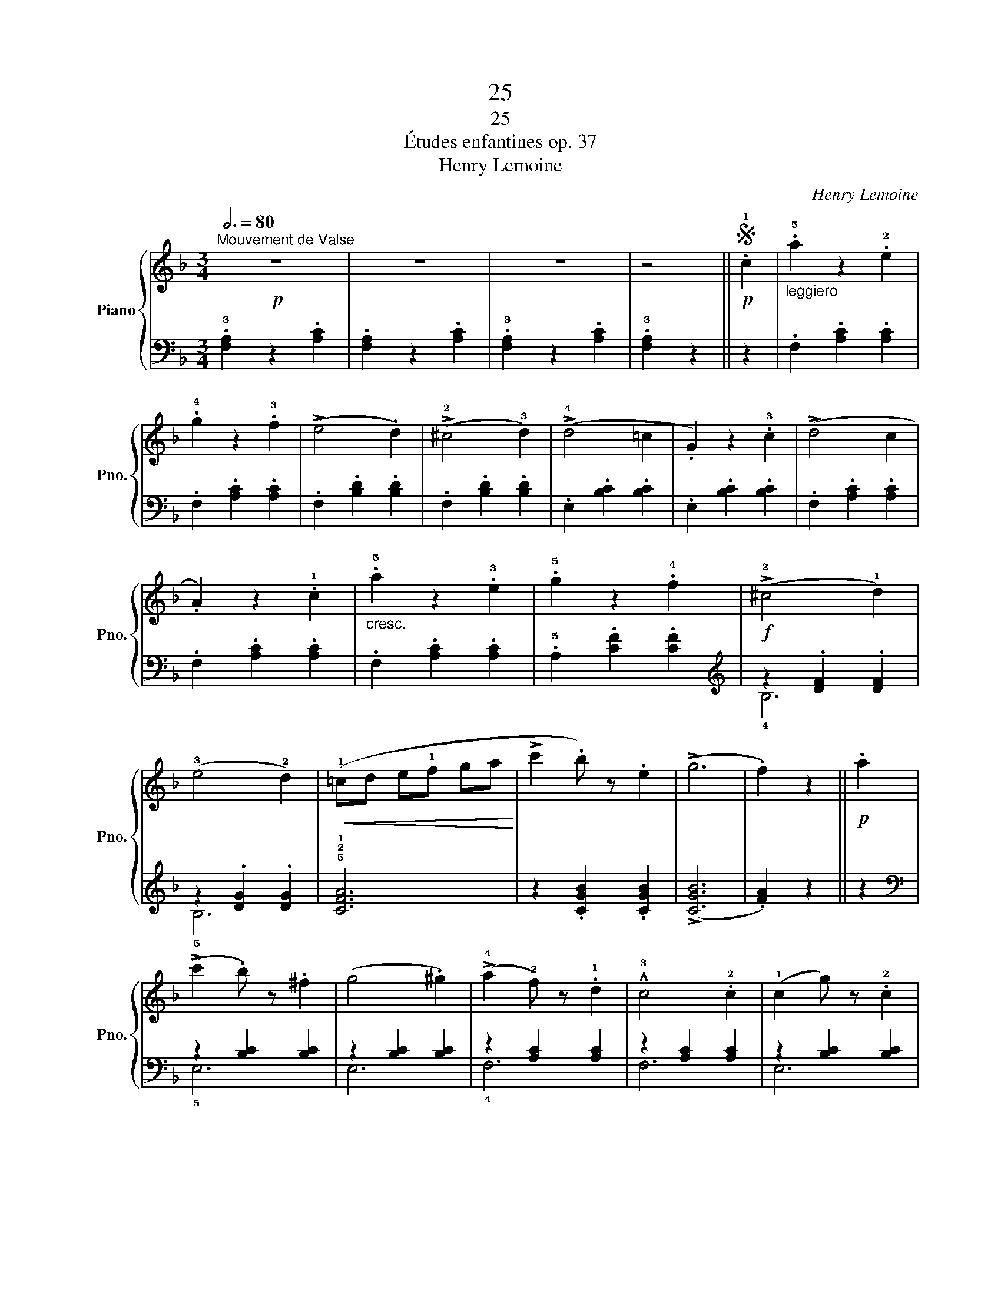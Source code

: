 X:1
T:25
T:25
T:Études enfantines op. 37
T:Henry Lemoine
C:Henry Lemoine
%%score { 1 | ( 2 3 ) }
L:1/8
Q:3/4=80
M:3/4
K:F
V:1 treble nm="Piano" snm="Pno."
V:2 bass 
V:3 bass 
V:1
!p!"^Mouvement de Valse" z6 | z6 | z6 | z4 ||S!p! .!1!c2 |"_leggiero" .!5!a2 z2 .!2!e2 | %6
 .!4!g2 z2 .!3!f2 | (!>!e4 .d2) | (!>!!2!^c4 !3!d2) | (!>!!4!d4 =c2 | .G2) z2 .!3!c2 | (!>!d4 c2 | %12
 .A2) z2 .!1!c2 |"_cresc." .!5!a2 z2 .!3!e2 | .!5!g2 z2 .!4!f2 |!f! (!>!!2!^c4 !1!d2) | %16
 (!3!e4 !2!d2) |!<(! (!1!=cd e!1!f ga!<)! | !>!c'2 .b) z .e2 | (!>!g6 | .f2) z2 ||!p! .a2 | %22
 (!>!c'2 .b) z .^f2 | (g4 .^g2) | (!>!!4!a2 !2!f) z .!1!d2 | !^!!3!c4 .!2!c2 | (!1!c2 g) z .!2!c2 | %27
 (!1!c2 g) z .!2!c2 | (!^!!1!c2 de !1!fg | .a) z z2 .!3!a2 | (!>!c'2 .b) z .^f2 | (g4 .^g2) | %32
 (!>!!4!a2 !2!f) z .!1!d2 | (!2!c4 .!3!^c) z |"_cresc." (!1!d2 .!3!g) z .!2!f2 | %35
 (!>!e2 .c') z .e2 |!f! (!4!gf ef ca | f2) z2!fine! |:[K:Bb]!mf! (!3!f2 | !^!!4!g3 f ed | %40
 !^!!3!e3 d c!2!B |!<(! !3!B6!<)! | .A2) z2 .f2 |!>(! (!^!g3 f e!>)!c |!>(! !^!g3 f e!>)!c | ^c6 | %46
 .d2) z2 (!3!f2 |"_poco a poco""_cresc." !^!!4!g3 f =e!1!f | !^!!4!c'3 b ab | %49
 !^!a3 !1!g !2!^f!3!g | (!^!!1!=f3) !3!e dc |!f! !3!BA B!1!c de | !>!g2 f) z .A2 | !>!c6 | %54
 .B2 z2 ::!p! .d2 | (!>!!5!fe cA) z2 | (!>!!5!fe cA) z2 |!<(! (!3!BA B!1!c de | !1!fg a!<)!b) .f2 | %60
 (!>!!5!fe cA) z2 | (!>!!5!fe cA) z2 | (!2!BA B!3!c !1!d!2!e | !>!=e4 .f) z | %64
"_poco a poco""_cresc." (!^!!4!g3 f =e!1!f | !^!!4!c'3 b ab | !^!a3 !1!g !2!^f!3!g | %67
 !^!!1!=f3) (!3!e dc |!f! !3!BA B!1!c de | gf !2!d!3!e !2!cA | !>!!3!c6 | .B2) z2!D.S.! |] %72
V:2
 .!3![F,A,]2 z2 .[A,C]2 | .[F,A,]2 z2 .[A,C]2 | .!3![F,A,]2 z2 .[A,C]2 | .!3![F,A,]2 z2 || z2 | %5
 .F,2 .[A,C]2 .[A,C]2 | .F,2 .[A,C]2 .[A,C]2 | .F,2 .[B,D]2 .[B,D]2 | .F,2 .[B,D]2 .[B,D]2 | %9
 .E,2 .[B,C]2 .[B,C]2 | .E,2 .[B,C]2 .[B,C]2 | .F,2 .[A,C]2 .[A,C]2 | .F,2 .[A,C]2 .[A,C]2 | %13
 .F,2 .[A,C]2 .[A,C]2 | .!5!A,2 .[CF]2 .[CF]2 |[K:treble] z2 .[DF]2 .[DF]2 | z2 .[DG]2 .[DG]2 | %17
 !5!!2!!1![CFA]6 | z2 .[CGB]2 .[CGB]2 | (!>![CGB]6 | .[FA]2) z2 || z2 |[K:bass] z2 [B,C]2 [B,C]2 | %23
 z2 [B,C]2 [B,C]2 | z2 [A,C]2 [A,C]2 | z2 [A,C]2 [A,C]2 | z2 [B,C]2 [B,C]2 | z2 [B,C]2 [B,C]2 | %28
 z2 [A,C]2 [A,C]2 | z2 [A,C]2 [A,C]2 | z2 [B,C]2 [B,C]2 | z2 [B,C]2 [B,C]2 | z2 [A,C]2 [A,C]2 | %33
 z2 [A,C]2 [A,^C]2 | !3!!1![B,D]3 z z2 | !5!!2!!1![C,G,B,]6 | z2 [F,A,]2 [F,A,]2 | [F,A,]2 z2 |: %38
[K:Bb] z2 |[K:treble] z2 [DF]4 | z2 [DF]4 | z2 [EF]2 [EF]2 | [EF]2 [EF]2 z2 | z2 [EF]4 | z2 [EF]4 | %45
 z2 [DF]2 [DF]2 | [DF]2 [DF]2 z2 |[K:bass] z2 !1![F,B,]4 | z2 !1![F,B,]4 | z2 !1![G,C]4 | %50
 z2 !1![G,C]4 | z2 !3!!1![B,D]2 [B,D]2 | z2 !3!!1![CE]2 [CE]2 | (!>![F,A,E]6 | .[B,D]2) z2 :: z2 | %56
 .F,2 z2 .[EF]2 | .F,2 z2 .[EF]2 | z2 !3!!1![B,D]2 [B,D]2 | z2 !3!!1![B,D]2 [B,D]2 | %60
 .F,2 z2 .[EF]2 | .F,2 z2 .[EF]2 | z2 [DF]2 [DF]2 | z2 ([^C=E]2 [DF]) z | %64
 (!>!!5!D,2 .!3!!1![F,B,]) z z2 | (!>!!5!D,2 .!3!!1![F,B,]) z z2 | (!>!!5!E,2 .!3!!1![G,C]) z z2 | %67
 (!>!!5!E,2 .!3!!1![G,C]) z z2 | z2 !3!!1![B,D]2 [B,D]2 | z2 !3!!1![CE]2 [CE]2 | (!>![F,A,E]6 | %71
 .[B,D]2) z2 |] %72
V:3
 x6 | x6 | x6 | x4 || x2 | x6 | x6 | x6 | x6 | x6 | x6 | x6 | x6 | x6 | x6 |[K:treble] !4!B,6 | %16
 !5!B,6 | x6 | x6 | x6 | x4 || x2 |[K:bass] !5!E,6 | E,6 | !4!F,6 | F,6 | E,6 | E,6 | F,6 | F,6 | %30
 !5!E,6 | E,6 | !4!F,6 | F,6 | x6 | x6 | x6 | x4 |:[K:Bb] x2 |[K:treble] !5!B,6 | !5!B,6 | !5!C6- | %42
 C4 z2 | !5!A,6 | !5!A,6 | !5!B,6- | B,4 z2 |[K:bass] !5!D,6 | !5!D,6 | !5!E,6 | !5!E,6 | !5!F,6 | %52
 !5!F,6 | x6 | x4 :: x2 | x6 | x6 | !5!F,6 | !5!F,6 | x6 | x6 | !5!B,6 | !5!B,6 | x6 | x6 | x6 | %67
 x6 | !5!F,6 | !5!F,6 | x6 | x4 |] %72

